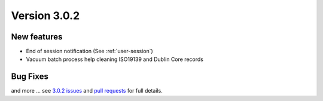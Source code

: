 .. _version-302:

Version 3.0.2
#############


New features
------------

* End of session notification (See :ref:`user-session`)
* Vacuum batch process help cleaning ISO19139 and Dublin Core records


Bug Fixes
---------


and more ... see `3.0.2 issues <https://github.com/geonetwork/core-geonetwork/issues?page=2&q=is%3Aissue+milestone%3A3.0.2+is%3Aclosed>`_ and
`pull requests <https://github.com/geonetwork/core-geonetwork/pulls?q=milestone%3A3.0.2+is%3Aclosed+is%3Apr>`_ for
full details.
